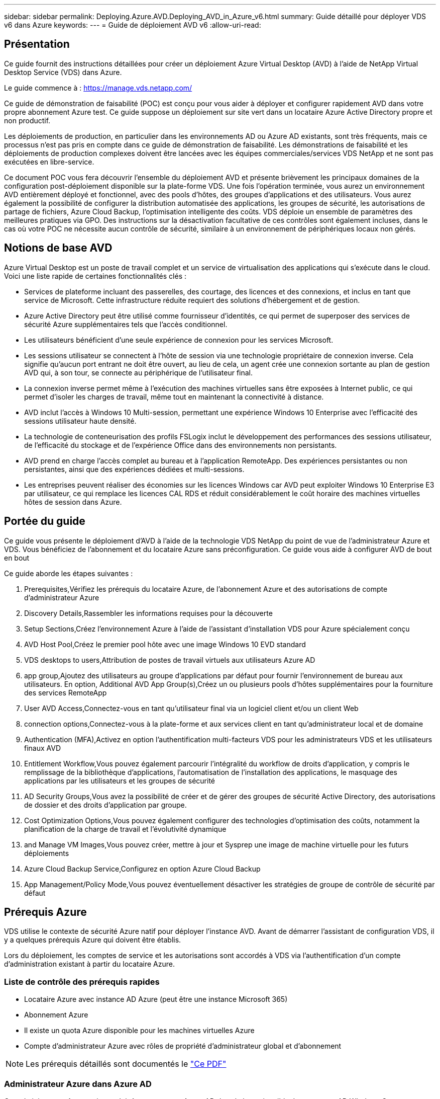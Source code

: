 ---
sidebar: sidebar 
permalink: Deploying.Azure.AVD.Deploying_AVD_in_Azure_v6.html 
summary: Guide détaillé pour déployer VDS v6 dans Azure 
keywords:  
---
= Guide de déploiement AVD v6
:allow-uri-read: 




== Présentation

Ce guide fournit des instructions détaillées pour créer un déploiement Azure Virtual Desktop (AVD) à l'aide de NetApp Virtual Desktop Service (VDS) dans Azure.

Le guide commence à : https://manage.vds.netapp.com/[]

Ce guide de démonstration de faisabilité (POC) est conçu pour vous aider à déployer et configurer rapidement AVD dans votre propre abonnement Azure test. Ce guide suppose un déploiement sur site vert dans un locataire Azure Active Directory propre et non productif.

Les déploiements de production, en particulier dans les environnements AD ou Azure AD existants, sont très fréquents, mais ce processus n'est pas pris en compte dans ce guide de démonstration de faisabilité. Les démonstrations de faisabilité et les déploiements de production complexes doivent être lancées avec les équipes commerciales/services VDS NetApp et ne sont pas exécutées en libre-service.

Ce document POC vous fera découvrir l'ensemble du déploiement AVD et présente brièvement les principaux domaines de la configuration post-déploiement disponible sur la plate-forme VDS. Une fois l’opération terminée, vous aurez un environnement AVD entièrement déployé et fonctionnel, avec des pools d’hôtes, des groupes d’applications et des utilisateurs. Vous aurez également la possibilité de configurer la distribution automatisée des applications, les groupes de sécurité, les autorisations de partage de fichiers, Azure Cloud Backup, l'optimisation intelligente des coûts. VDS déploie un ensemble de paramètres des meilleures pratiques via GPO. Des instructions sur la désactivation facultative de ces contrôles sont également incluses, dans le cas où votre POC ne nécessite aucun contrôle de sécurité, similaire à un environnement de périphériques locaux non gérés.



== Notions de base AVD

Azure Virtual Desktop est un poste de travail complet et un service de virtualisation des applications qui s'exécute dans le cloud. Voici une liste rapide de certaines fonctionnalités clés :

* Services de plateforme incluant des passerelles, des courtage, des licences et des connexions, et inclus en tant que service de Microsoft. Cette infrastructure réduite requiert des solutions d'hébergement et de gestion.
* Azure Active Directory peut être utilisé comme fournisseur d'identités, ce qui permet de superposer des services de sécurité Azure supplémentaires tels que l'accès conditionnel.
* Les utilisateurs bénéficient d'une seule expérience de connexion pour les services Microsoft.
* Les sessions utilisateur se connectent à l'hôte de session via une technologie propriétaire de connexion inverse. Cela signifie qu'aucun port entrant ne doit être ouvert, au lieu de cela, un agent crée une connexion sortante au plan de gestion AVD qui, à son tour, se connecte au périphérique de l'utilisateur final.
* La connexion inverse permet même à l'exécution des machines virtuelles sans être exposées à Internet public, ce qui permet d'isoler les charges de travail, même tout en maintenant la connectivité à distance.
* AVD inclut l'accès à Windows 10 Multi-session, permettant une expérience Windows 10 Enterprise avec l'efficacité des sessions utilisateur haute densité.
* La technologie de conteneurisation des profils FSLogix inclut le développement des performances des sessions utilisateur, de l'efficacité du stockage et de l'expérience Office dans des environnements non persistants.
* AVD prend en charge l'accès complet au bureau et à l'application RemoteApp. Des expériences persistantes ou non persistantes, ainsi que des expériences dédiées et multi-sessions.
* Les entreprises peuvent réaliser des économies sur les licences Windows car AVD peut exploiter Windows 10 Enterprise E3 par utilisateur, ce qui remplace les licences CAL RDS et réduit considérablement le coût horaire des machines virtuelles hôtes de session dans Azure.




== Portée du guide

Ce guide vous présente le déploiement d'AVD à l'aide de la technologie VDS NetApp du point de vue de l'administrateur Azure et VDS. Vous bénéficiez de l'abonnement et du locataire Azure sans préconfiguration. Ce guide vous aide à configurer AVD de bout en bout

.Ce guide aborde les étapes suivantes :
.  Prerequisites,Vérifiez les prérequis du locataire Azure, de l'abonnement Azure et des autorisations de compte d'administrateur Azure
.  Discovery Details,Rassembler les informations requises pour la découverte
.  Setup Sections,Créez l'environnement Azure à l'aide de l'assistant d'installation VDS pour Azure spécialement conçu
.  AVD Host Pool,Créez le premier pool hôte avec une image Windows 10 EVD standard
.  VDS desktops to users,Attribution de postes de travail virtuels aux utilisateurs Azure AD
.  app group,Ajoutez des utilisateurs au groupe d'applications par défaut pour fournir l'environnement de bureau aux utilisateurs. En option,  Additional AVD App Group(s),Créez un ou plusieurs pools d'hôtes supplémentaires pour la fourniture des services RemoteApp
.  User AVD Access,Connectez-vous en tant qu'utilisateur final via un logiciel client et/ou un client Web
.  connection options,Connectez-vous à la plate-forme et aux services client en tant qu'administrateur local et de domaine
.  Authentication (MFA),Activez en option l'authentification multi-facteurs VDS pour les administrateurs VDS et les utilisateurs finaux AVD
.  Entitlement Workflow,Vous pouvez également parcourir l'intégralité du workflow de droits d'application, y compris le remplissage de la bibliothèque d'applications, l'automatisation de l'installation des applications, le masquage des applications par les utilisateurs et les groupes de sécurité
.  AD Security Groups,Vous avez la possibilité de créer et de gérer des groupes de sécurité Active Directory, des autorisations de dossier et des droits d'application par groupe.
.  Cost Optimization Options,Vous pouvez également configurer des technologies d'optimisation des coûts, notamment la planification de la charge de travail et l'évolutivité dynamique
.  and Manage VM Images,Vous pouvez créer, mettre à jour et Sysprep une image de machine virtuelle pour les futurs déploiements
.  Azure Cloud Backup Service,Configurez en option Azure Cloud Backup
.  App Management/Policy Mode,Vous pouvez éventuellement désactiver les stratégies de groupe de contrôle de sécurité par défaut




== Prérequis Azure

VDS utilise le contexte de sécurité Azure natif pour déployer l'instance AVD. Avant de démarrer l'assistant de configuration VDS, il y a quelques prérequis Azure qui doivent être établis.

Lors du déploiement, les comptes de service et les autorisations sont accordés à VDS via l'authentification d'un compte d'administration existant à partir du locataire Azure.



=== Liste de contrôle des prérequis rapides

* Locataire Azure avec instance AD Azure (peut être une instance Microsoft 365)
* Abonnement Azure
* Il existe un quota Azure disponible pour les machines virtuelles Azure
* Compte d'administrateur Azure avec rôles de propriété d'administrateur global et d'abonnement



NOTE: Les prérequis détaillés sont documentés le link:docs_components_and_permissions.html["Ce PDF"]



=== Administrateur Azure dans Azure AD

Cet administrateur Azure existant doit être un compte Azure AD dans le locataire cible. Les comptes AD Windows Server peuvent être déployés avec la configuration VDS mais des étapes supplémentaires sont nécessaires à la configuration d'une synchronisation avec Azure AD (hors périmètre pour ce guide)

Ceci peut être confirmé en recherchant le compte utilisateur dans le portail de gestion Azure sous utilisateurs > tous les utilisateurs.image:Azure Admin in Azure AD.png[""]



=== Rôle d'administrateur global

L'administrateur Azure doit se voir attribuer le rôle d'administrateur global dans le locataire Azure.

.Pour vérifier votre rôle dans Azure AD, procédez comme suit :
. Connectez-vous au portail Azure à l'adresse https://portal.azure.com/[]
. Recherchez et sélectionnez Azure Active Directory
. Dans le volet suivant à droite, cliquez sur l'option utilisateurs dans la section gérer
. Cliquez sur le nom de l'utilisateur Administrateur que vous vérifiez
. Cliquez sur rôle de répertoire. Dans le volet d'extrême droite, le rôle d'administrateur global doit être répertoriéimage:Global Administrator Role 1.png[""]


.Si cet utilisateur ne dispose pas du rôle d'administrateur global, vous pouvez effectuer les opérations suivantes pour l'ajouter (notez que le compte connecté doit être un administrateur global pour effectuer les opérations suivantes) :
. Dans la page de détails sur le rôle de l'annuaire des utilisateurs de l'étape 5 ci-dessus, cliquez sur le bouton Ajouter une affectation en haut de la page de détails.
. Cliquez sur Administrateur global dans la liste des rôles. Cliquez sur le bouton Ajouter.image:Global Administrator Role 2.png[""]




=== Propriété de l'abonnement Azure

L'administrateur Azure doit également être propriétaire de l'abonnement qui contiendra le déploiement.

.Pour vérifier que l'administrateur est un propriétaire de l'abonnement, procédez comme suit :
. Connectez-vous au portail Azure à l'adresse https://portal.azure.com/[]
. Recherchez et sélectionnez abonnements
. Dans le volet suivant à droite, cliquez sur le nom de l'abonnement pour afficher les détails de l'abonnement
. Cliquez sur l'option de menu contrôle d'accès (IAM) dans le volet secondaire à gauche
. Cliquez sur l'onglet affectations de rôles. L'administrateur Azure doit être répertorié dans la section propriétaire.image:Azure Subscription Ownership 1.png[""]


.Si l'administrateur Azure ne figure pas dans la liste, vous pouvez ajouter le compte en tant que propriétaire de l'abonnement en procédant comme suit :
. Cliquez sur le bouton Ajouter en haut de la page et choisissez l'option Ajouter une affectation de rôle
. Une boîte de dialogue apparaît à droite. Sélectionnez propriétaire dans la liste déroulante rôle, puis commencez à saisir le nom d'utilisateur de l'administrateur dans la zone Sélectionner. Lorsque le nom complet de l'administrateur s'affiche, sélectionnez-le
. Cliquez sur le bouton Enregistrer en bas de la boîte de dialogueimage:Azure Subscription Ownership 2.png[""]




=== Quota du cœur de calcul Azure

L'assistant de configuration CWA et le portail VDS créent de nouvelles machines virtuelles et l'abonnement Azure doit disposer d'un quota disponible pour s'exécuter correctement.

.Pour vérifier les quotas, procédez comme suit :
. Accédez au module abonnements et cliquez sur « utilisation + quotas ».
. Sélectionnez tous les fournisseurs dans la liste déroulante "fournisseurs", sélectionnez "Microsoft.Compute" dans la liste déroulante "fournisseurs"
. Sélectionnez la région cible dans la liste déroulante « emplacements »
. Une liste des quotas disponibles par famille de machines virtuelles doit être affichéeimage:Azure Compute Core Quota.png[""]Si vous devez augmenter vos quotas, cliquez sur Request augmentez et suivez les invites pour ajouter de la capacité. Pour le déploiement initial, demander spécifiquement un devis plus élevé pour le « CPU virtuels de la famille DSv3 standard »




=== Rassembler les informations de découverte

Après avoir travaillé avec l'assistant CWA Setup, plusieurs questions doivent être résolues. NetApp VDS a fourni un PDF lié qui peut être utilisé pour enregistrer ces sélections avant le déploiement. Voici les éléments suivants :

[cols="25,50"]
|===
| Élément | Description 


| Identifiants admin VDS | Collectez les informations d'identification administrateur VDS existantes si vous les avez déjà. Dans le cas contraire, un nouveau compte administrateur sera créé pendant le déploiement. 


| Région Azure | Déterminez la région Azure cible en fonction des performances et de la disponibilité des services. C'est ça https://azure.microsoft.com/en-us/services/virtual-desktop/assessment/["Outil Microsoft"^] permet d'estimer l'expérience utilisateur en fonction de sa région. 


| Type Active Directory | Les VM doivent se connecter à un domaine, mais ne peuvent pas rejoindre directement Azure AD. Le déploiement VDS peut créer une nouvelle machine virtuelle ou utiliser un contrôleur de domaine existant. 


| Gestion de fichiers | Les performances dépendent fortement de la vitesse des disques, en particulier en ce qui concerne le stockage des profils d'utilisateurs. L'assistant d'installation VDS peut déployer un serveur de fichiers simple ou configurer Azure NetApp Files (ANF). Pour la quasi-totalité des environnements de production, ANF est recommandé. Cependant, pour un POC, l'option de serveur de fichiers offre des performances suffisantes. Les options de stockage peuvent être révisées après le déploiement, notamment l'utilisation des ressources de stockage existantes dans Azure. Consultez la page tarifaire d'ANF pour plus d'informations : https://azure.microsoft.com/en-us/pricing/details/netapp/[] 


| Portée du réseau virtuel | Une plage de réseau routable /20 est requise pour le déploiement. L'assistant de configuration VDS vous permettra de définir cette plage. Il est important que cette plage ne se chevauchent pas avec les systèmes vNets existants dans Azure ou sur site (si les deux réseaux sont connectés via un VPN ou ExpressRoute). 
|===


== Sections de configuration VDS

* Connectez-vous à https://manage.vds.netapp.com/[] Avec vos identifiants VDS.
* Accédez à déploiements > Ajouter un déploiement, sélectionnez Microsoft Azure et continuez
* Connectez-vous avec le compte d'administrateur Azure mentionné ci-dessus dans les conditions préalables.
* Sélectionnez l'abonnement Azure approprié et cliquez sur Ajouter un déploiement


image:Deploying.Azure.AVD.Deploying_AVD_in_Azure_v6_DRAFT-116b5.png["largeur=75 %"]



=== IaaS et plateforme

image:Deploying.Azure.AVD.Deploying_AVD_in_Azure_v6_DRAFT-6c76b.png["largeur=75 %"]



==== Nom de domaine Azure AD

Le nom de domaine Azure AD est hérité du locataire sélectionné.



==== Emplacement

Sélectionnez une région Azure ** appropriée. C'est ça https://azure.microsoft.com/en-us/services/virtual-desktop/assessment/["Outil Microsoft"^] permet d'estimer l'expérience utilisateur en fonction de sa région.



==== Le réseau

La sélection de _New Network_ permet à VDS de construire un réseau /20 dans Azure en fonction des entrées fournies ultérieurement dans l'assistant.

La sélection de _existing Network_ permet le déploiement dans un réseau Azure existant et nécessite que le type Active Directory (voir ci-dessous) soit un AD Windows Server existant.



==== Type Active Directory

VDS peut être configurée avec une nouvelle machine virtuelle **pour la fonction ou la configuration du contrôleur de domaine afin de tirer parti d'un contrôleur de domaine existant.

Il est également possible de déployer VDS à l'aide d'un Active Directory existant si des informations d'identification sont fournies à ce domaine (par exemple Droits d'administrateur global)image:Deploying.Azure.AVD.Deploying_AVD_in_Azure_v6_DRAFT-e8633.png["largeur=75 %"]

Dans ce guide, nous sélectionnerons Nouveau Windows Server Active Directory, qui créera une ou deux machines virtuelles (en fonction des choix effectués pendant ce processus) dans le cadre de l'abonnement.

Un article détaillé couvrant un déploiement AD existant est trouvé link:Deploying.Azure.AVD.Supplemental_AVD_with_existing_AD.html["ici"].



==== Nom de domaine Active Directory

Saisissez un nom de domaine ****. La mise en miroir du nom de domaine Azure AD de ci-dessus est recommandée.


NOTE: Si le domaine saisi est également utilisé en externe, des étapes supplémentaires doivent être réalisées pour permettre l'accès à cette adresse à partir de l'environnement VDS. (par exemple, accès à https://www.companydomain.com[] Depuis l'intérieur de VDS) Voir ceci link:Troubleshooting.dns_forwarding_for_azure_aadds_sso.html["article pour plus d'informations"].



==== Type de gestion de fichiers

VDS peut provisionner une machine virtuelle simple serveur de fichiers ou configurer Azure NetApp Files. En production, Microsoft recommande d'allouer 30 go par utilisateur et nous avons constaté qu'allouer 5-15 IOPS par utilisateur est nécessaire pour des performances optimales.


TIP: La taille minimale de Azure NetApp Files (ANF) est de 4 Tio, même si les disques gérés ne possèdent pas de taille minimale appropriée. Le coût minimal d'ANF peut donc être prohibitif dans le cadre de petits déploiements. Comme point de référence, nous utilisons par défaut ANF pour un service VDMS (Managed Desktop Service) utilisé par NetApp pour les environnements comprenant plus de 50 utilisateurs.

Dans un environnement POC (hors production), le serveur de fichiers est une option à faible coût et simple de déploiement. Toutefois, les performances disponibles des disques gérés Azure peuvent être dépassées par la consommation d'IOPS, même lors d'un déploiement en production de taille moyenne.

Par exemple, un disque SSD standard de 4 To dans Azure prend en charge jusqu'à 500 000 IOPS, ce qui ne pouvait prendre en charge que 100 utilisateurs au maximum à 5 000 IOPS/utilisateur. Avec ANF Premium, la même taille de stockage peut prendre en charge 16,000 000 IOPS et ainsi augmenter de 32 000 IOPS.

Pour les déploiements AVD en production, **Azure NetApp Files est la recommandation de Microsoft**.


IMPORTANT: Vous devez mettre Azure NetApp Files à votre disposition pour l'abonnement que vous souhaitez déployer. Contactez votre ingénieur commercial NetApp ou utilisez le lien suivant : https://aka.ms/azurenetappfiles

Vous devez également enregistrer NetApp comme fournisseur dans votre abonnement. Pour ce faire, procédez comme suit :

* Accédez aux abonnements via le portail Azure
+
** Cliquez sur fournisseurs de ressources
** Filtre pour NetApp
** Sélectionnez le fournisseur et cliquez sur Enregistrer






==== Numéro de licence RDS

Vous pouvez utiliser NetApp VDS pour déployer des environnements RDS et/ou AVD. Lors du déploiement d'AVD, ce champ peut **rester vide**.



==== RéplicationFine

Vous pouvez utiliser NetApp VDS pour déployer des environnements RDS et/ou AVD. ThinPrint est une installation en option compatible uniquement avec les déploiements RDS. Lors du déploiement d'AVD, cette bascule peut rester **désactivée** (bascule vers la gauche).



==== E-mail de notification

VDS enverra des notifications de déploiement et des rapports d'état de santé en cours au **e-mail fourni**. Ceci peut être modifié ultérieurement.



=== VM et réseau

Il existe une variété de services devant être exécutés pour prendre en charge un environnement VDS ; ils sont collectivement appelés « plate-forme VDS ». Selon la configuration, ces passerelles peuvent inclure CWMGR, une ou deux passerelles RDS, une ou deux passerelles HTML5, un serveur FTPS et une ou deux VM Active Directory.

La plupart des déploiements AVD exploitent l'option de machine virtuelle unique, car Microsoft gère les passerelles AVD comme un service PaaS.

Pour les environnements plus petits et plus simples qui incluent les cas d'utilisation de RDS, tous ces services peuvent être condensés en option d'une machine virtuelle unique pour réduire les coûts des machines virtuelles (avec évolutivité limitée). Dans le cas d'utilisations RDS comptant plus de 100 utilisateurs, l'option de machines virtuelles multiples est conseillée pour faciliter l'évolutivité de la passerelle RDS et/ou HTML5

image:Deploying.Azure.AVD.Deploying_AVD_in_Azure_v6_DRAFT-bb8b3.png["largeur=75 %"]



==== Configuration des machines virtuelles de la plateforme

Vous pouvez utiliser NetApp VDS pour déployer des environnements RDS et/ou AVD. Dans le cas des déploiements RDS, vous devez déployer et gérer des composants supplémentaires, tels que Brokers et passerelles, en production, ces services doivent s'exécuter sur des machines virtuelles dédiées et redondantes. Pour AVD, tous ces services sont fournis par Azure en tant que service inclus et donc, la configuration **machine virtuelle unique** est recommandée.



===== Une seule machine virtuelle

Il s'agit de la sélection recommandée pour les déploiements qui utilisent exclusivement AVD (et non RDS ou une combinaison des deux). Dans un déploiement à une seule machine virtuelle, les rôles suivants sont tous hébergés sur une seule machine virtuelle dans Azure :

* Gestionnaire CW
* Passerelle HTML5
* Passerelle RDS
* Application distante
* Serveur FTPS (en option)
* Rôle de contrôleur de domaine


Dans cette configuration, le nombre maximal d'utilisateurs conseillé pour les cas d'utilisation de RDS est de 100 utilisateurs. Les passerelles RDS/HTML5 à équilibrage de charge ne sont pas une option proposée dans cette configuration, limitant ainsi la redondance et les options d'augmentation de l'évolutivité future. Encore une fois, cette limite ne s'applique pas aux déploiements AVD puisque Microsoft gère les passerelles comme un service PaaS.


NOTE: Si cet environnement est conçu pour la colocation, la configuration d'une machine virtuelle unique n'est pas prise en charge, ni AVD ni AD Connect.



===== Machines virtuelles multiples

Lors de la répartition de la plateforme VDS en plusieurs machines virtuelles, les rôles suivants sont hébergés sur des machines virtuelles dédiées sur Azure :

* Passerelle Bureau à distance
+
Le réglage VDS peut être utilisé pour déployer et configurer une ou deux passerelles RDS. Ces passerelles relaient la session utilisateur RDS depuis l'Internet ouvert vers les machines virtuelles hôte de session au sein du déploiement. Les passerelles RDS gèrent une fonction importante, protégeant ainsi RDS des attaques directes sur Internet et cryptant l'ensemble du trafic RDS dans/hors de l'environnement. Lorsque deux passerelles Remote Desktop sont sélectionnées, VDS Setup déploie 2 machines virtuelles et les configure pour équilibrer la charge des sessions utilisateur RDS entrantes.

* Passerelle HTML5
+
L'installation VDS peut être utilisée pour déployer et configurer une ou deux passerelles HTML5. Ces passerelles hébergent les services HTML5 utilisés par la fonction _Connect to Server_ dans VDS et le client VDS basé sur le Web (H5 Portal). Lorsque deux portails HTML5 sont sélectionnés, le programme d'installation VDS déploie 2 machines virtuelles et les configure pour équilibrer la charge des sessions utilisateur HTML5 entrantes.

+

NOTE: Lors de l'utilisation de l'option de serveur multiple (même si les utilisateurs se connectent uniquement via le client VDS installé), il est fortement recommandé d'activer la fonctionnalité _Connect to Server_ de VDS au moins une passerelle HTML5.

* Notes relatives à l'évolutivité des passerelles
+
Dans le cas d'une solution RDS, la taille maximale de l'environnement peut être mise à l'échelle avec d'autres VM de passerelle, chaque passerelle RDS ou HTML5 prenant en charge environ 500 utilisateurs. Des passerelles supplémentaires peuvent être ajoutées ultérieurement avec une assistance minimale aux services professionnels NetApp



Si cet environnement est conçu pour la colocation, la sélection de plusieurs machines virtuelles est requise.



==== Fuseau horaire

Bien que l'expérience des utilisateurs finaux reflète leur fuseau horaire local, un fuseau horaire par défaut doit être sélectionné. Sélectionnez le fuseau horaire dans lequel la **administration principale** de l'environnement sera exécutée.



==== Portée du réseau virtuel

Il est recommandé d'isoler les machines virtuelles dans différents sous-réseaux en fonction de leur usage. Tout d'abord, définissez la portée du réseau et ajoutez une plage /20.

Le programme d'installation VDS détecte et suggère une plage qui devrait s'avérer efficace. Conformément aux bonnes pratiques, les adresses IP du sous-réseau doivent être comprises dans une plage d'adresses IP privées.

Ces plages sont :

* 192.168.0.0 à 192.168.255.255
* 172.16.0.0 à 172.31.255.255
* 10.0.0.0 à 10.255.255.255


Vérifiez et ajustez si nécessaire, puis cliquez sur Valider pour identifier les sous-réseaux pour chacun des éléments suivants :

* _Tenant:_ il s'agit de la plage dans laquelle les serveurs hôtes de session et les serveurs de base de données résident
* _Services:_ il s'agit de la gamme dans laquelle les services PaaS comme Azure NetApp Files résideront
* _Platform:_ il s'agit de la gamme dans laquelle les serveurs de plate-forme seront hébergés
* _Directory:_ il s'agit de la plage dans laquelle les serveurs AD résident




=== Révision et mise en service

La dernière page vous permet de passer en revue vos choix. Une fois l'évaluation terminée, cliquez sur le bouton Valider. Le programme d'installation VDS examinera toutes les entrées et vérifie que le déploiement peut continuer avec les informations fournies. Cette validation peut prendre 2-10 minutes.

Une fois la validation terminée, le bouton vert d'approvisionnement s'affiche à la place du bouton Valider. Cliquez sur Provision pour lancer le processus de provisionnement de votre déploiement.

image:Deploying.Azure.AVD.Deploying_AVD_in_Azure_v6_DRAFT-8dc32.png["largeur=75 %"]



=== Historique des tâches

Le processus de provisionnement prend entre 2-4 heures en fonction de la charge de travail Azure et des choix que vous faites. Vous pouvez suivre la progression dans le journal en cliquant sur la page _Historique des tâches_ ou attendre l'e-mail qui vous indiquera que le processus de déploiement est terminé. Le déploiement crée les machines virtuelles et les composants Azure nécessaires pour prendre en charge VDS et une implémentation Remote Desktop ou AVD. Il s'agit d'une seule machine virtuelle pouvant agir à la fois comme hôte de session Bureau à distance et serveur de fichiers. Dans une implémentation AVD, cette machine virtuelle agit uniquement comme un serveur de fichiers.

image:Deploying.Azure.AVD.Deploying_AVD_in_Azure_v6_DRAFT-20da2.png["largeur=75 %"]



== Installer et configurer AD Connect

Une fois l'installation réussie, AD Connect doit être installé et configuré sur le contrôleur de domaine. Dans une configuration VM de plate-forme unique, la machine CWMGR1 est le DC. Les utilisateurs d'AD doivent synchroniser entre Azure AD et le domaine local.


NOTE: AD Connect est un produit pris en charge par Microsoft qui implique la gestion et la réplication des données d'identité et de mot de passe des utilisateurs. Si vous prévoyez d'utiliser cette configuration pour la production, veillez à bien comprendre les choix de configuration et les meilleures pratiques en matière de sécurité, comme décrit par Microsoft. Par exemple, l'utilisation d'un compte de service privilégié spécifique à une tâche pour les informations d'identification de synchronisation fournit un profil de sécurité plus efficace que la réutilisation d'un compte appartenant à un administrateur. Vous trouverez des informations complètes à l'adresse  https://docs.microsoft.com/en-us/azure/active-directory/hybrid/[]

.Pour installer et configurer AD Connect
. Accédez à la page de détails Deplyment
. Sélectionnez _Platform Servers_ dans l'onglet _more..._
. Cliquez sur _Connect_ dans la colonne actions
. Connectez-vous au contrôleur de domaine en tant qu'administrateur de domaine.
+
.. Un compte d'administrateur de domaine a été automatiquement créé dans le cadre de l'automatisation du déploiement. Vous pouvez obtenir ces informations d'identification à partir du link:Management.System_Administration.azure_key_vault.html["Coffre-fort de clés Azure"]


. Installez AD Connect sur le DC
+
.. Téléchargez le programme d'installation et exécutez le fichier .MSI à partir de link:https://www.microsoft.com/en-us/download/details.aspx?id=47594["ici"]
.. Sélectionnez “utiliser les réglages express”. Voir link:https://docs.microsoft.com/en-us/azure/active-directory/hybrid/how-to-connect-install-express["Cette base de connaissances Microsoft"] pour en savoir plus.
.. Utilisez l'utilisateur d'administration Azure AD du déploiement initial pour vous authentifier dans Azure AD.
.. Entrez les informations d'identification d'administrateur Active Directory qui ont le rôle _Enterprise Admin_ sur le domaine local. (« LocalAdminName » dans le coffre-fort de clés Azure ci-dessus)
+
... Les conditions de privilèges requises pour l'administrateur AD local sont disponibles à l'adresse https://docs.microsoft.com/en-us/azure/active-directory/hybrid/reference-connect-accounts-permissions[]. Saisissez les informations d'identification sous la forme nom_domaine/compte (E.g: mytest.onmicrosoft.com\adsyncacct)


.. Sur la page de connexion Azure AD, AD-Connect doit pouvoir faire correspondre automatiquement le nom de domaine VDS au nom de domaine Azure AD car ils sont identiques. Dans ce scénario, cochez l'option "Continuer sans associer tous les suffixes UPN" pour continuer, car vous ne disposez pas de noms de domaine personnalisés à associer.
.. La comparaison des suffixes de domaine, y compris l'utilisation de noms de domaine personnalisés au niveau d'Azure AD, est prise en charge pour cette étape. Consultez la documentation d'AD-Connect pour mettre en œuvre les options avancées.
.. Sur l'écran "prêt à configurer". Cliquez sur installation


. Tous les utilisateurs doivent être présents dans le domaine local créé dans Workspace et Azure AD. Par défaut, AD Connect synchronise les nouveaux utilisateurs du domaine local jusqu'à la liste des utilisateurs Azure AD. Si vous possédez déjà des utilisateurs dans Azure AD, leur donner le même nom d'utilisateur permettra à AD Connect de synchroniser leur identité dans les deux domaines.
+
.. Dans VDS, accédez à Détails de l'espace de travail > utilisateur et groupes pour gérer les utilisateurs.
.. Si l'utilisateur existe déjà dans Azure AD, assurez-vous que la partie nom d'utilisateur correspond au nom d'utilisateur Azure AD et non à l'adresse e-mail entière. (P. ex. « tanya.jones » et non tanya.jones@mytest.onmicrosoft.com)
+

NOTE: Les utilisateurs seront synchronisés jusqu'à Azure AD et si l'utilisateur existe déjà dans Azure AD, les identités utilisateur seront synchronisées. Les changements de mot de passe de VDS seront synchronisés avec les utilisateurs d'Azure AD, mais les utilisateurs d'Azure AD ne pourront pas modifier leur mot de passe sur Azure AD, sauf si l'écriture du mot de passe AD-Connect est activée : (https://docs.microsoft.com/en-us/azure/active-directory/authentication/tutorial-enable-writeback)[]

.. Connectez-vous au portail Azure, accédez à Azure Active Directory > AD Connect pour confirmer que la synchronisation de l'utilisateur s'est produite. Vous trouverez des détails supplémentaires dans les journaux d'événements d'application sur la VM de contrôle de domaine.






== Créer un pool hôte AVD

L'accès de l'utilisateur final aux machines virtuelles AVD est géré par des pools hôtes , qui contiennent les machines virtuelles et les groupes d'applications, qui contiennent à leur tour les utilisateurs et le type d'accès des utilisateurs.

.Pour créer votre premier pool d'hôtes
. Accédez à la page de détails de l'espace de travail > onglet AVD > cliquez sur le bouton Ajouter dans la partie droite de l'en-tête de la section pools d'hôtes AVD.image:Create AVD Host Pool 1.png[""]
. Entrez un nom et une description pour votre pool d'hôtes.
. Choisissez un type de pool d'hôtes
+
.. **Pooled** signifie que plusieurs utilisateurs accèdent au même pool de machines virtuelles avec les mêmes applications installées.
.. **Personal** crée un pool hôte dans lequel les utilisateurs sont affectés à leur propre VM hôte de session.


. Sélectionnez le type Load Balancer
+
.. **Depth First** remplit la première machine virtuelle partagée au nombre maximal d'utilisateurs avant de démarrer sur la seconde machine virtuelle du pool
.. **Large First** distribuera les utilisateurs à toutes les machines virtuelles du pool en mode round-Robin


. Sélectionnez un modèle de machines virtuelles Azure pour la création des machines virtuelles dans ce pool. Alors que VDS affichera tous les modèles disponibles dans l'abonnement, nous recommandons de sélectionner la version multi-utilisateur Windows 10 la plus récente pour une expérience optimale. Le build actuel est Windows-10-20h1-evd. (Possibilité de créer une image Gold à l'aide de la fonctionnalité Provisioning Collection pour créer des hôtes à partir d'une image de machine virtuelle personnalisée)
. Sélectionnez la taille de la machine Azure. Pour l'évaluation, NetApp recommande les séries D (type de machine standard pour multi-utilisateurs) ou E (configuration de mémoire optimisée pour les scénarios multi-utilisateurs plus lourds). La taille de la machine peut être modifiée ultérieurement dans VDS si vous souhaitez expérimenter avec différentes séries et tailles
. Sélectionnez un type de stockage compatible pour les instances de disque géré des machines virtuelles dans la liste déroulante
. Sélectionnez le nombre de machines virtuelles que vous souhaitez créer dans le cadre du processus de création du pool hôte. Vous pouvez ajouter des machines virtuelles au pool ultérieurement, mais VDS va générer le nombre de machines virtuelles que vous demandez et les ajouter au pool hôte une fois qu'il a été créé
. Cliquez sur le bouton Ajouter un pool d'hôtes pour lancer le processus de création. Vous pouvez suivre la progression sur la page AVD ou consulter les détails du journal des processus sur la page déploiements/Nom du déploiement de la section tâches
. Une fois le pool hôte créé, il apparaît dans la liste des pools hôtes de la page AVD. Cliquez sur le nom du pool d'hôtes pour afficher sa page de détails, qui comprend une liste de ses machines virtuelles , groupes d'applications et utilisateurs actifs



NOTE: Les hôtes AVD dans VDS sont créés avec un paramètre qui supprime la connexion des sessions utilisateur. Ceci est par conception pour permettre la personnalisation avant d'accepter les connexions utilisateur. Ce paramètre peut être modifié en modifiant les paramètres de l'hôte de session. image:Create AVD Host Pool 2.png[""]



== Activer les bureaux VDS pour les utilisateurs

Comme indiqué ci-dessus, VDS crée tous les éléments nécessaires à la prise en charge des espaces de travail des utilisateurs finaux lors du déploiement. Une fois le déploiement terminé, l'étape suivante consiste à activer l'accès à l'espace de travail pour chaque utilisateur que vous souhaitez introduire dans l'environnement AVD. Cette étape permet de créer la configuration du profil et l'accès à la couche de données utilisateur final, c'est-à-dire l'accès par défaut pour un poste de travail virtuel. VDS réutilise cette configuration pour lier les utilisateurs finaux d'Azure AD aux pools d'applications AVD.

.Pour activer les espaces de travail pour les utilisateurs finaux, procédez comme suit :
. Connectez-vous à VDS at https://manage.cloudworkspace.com[] Utilisation du compte administrateur principal VDS que vous avez créé pendant le provisionnement. Si vous ne vous souvenez plus des informations de votre compte, contactez NetApp VDS pour obtenir de l'aide lors de leur récupération
. Cliquez sur l'élément de menu espaces de travail, puis cliquez sur le nom de l'espace de travail créé automatiquement lors du provisionnement
. Cliquez sur l'onglet utilisateurs et groupesimage:Enable VDS desktops to Users 1.png[""]
. Pour chaque utilisateur que vous souhaitez activer, faites défiler le nom d'utilisateur et cliquez sur l'icône engrenage
. Choisissez l'option "Activer le Cloud Workspace"image:Enable VDS desktops to Users 2.png[""]
. Le processus d'accompagnement prend environ 30-90 secondes. Notez que l'état de l'utilisateur passe de en attente à disponible



NOTE: L'activation d'Azure AD Domain Services crée un domaine géré dans Azure, et chaque machine virtuelle AVD créée sera associée à ce domaine. Pour que la connexion classique aux machines virtuelles fonctionne, le hachage du mot de passe pour les utilisateurs d'Azure AD doit être synchronisé afin de prendre en charge l'authentification NTLM et Kerberos. La façon la plus simple d'effectuer cette tâche est de modifier le mot de passe de l'utilisateur dans Office.com ou sur le portail Azure, ce qui force la synchronisation du hachage de mot de passe à se produire. Le cycle de synchronisation des serveurs de service de domaine peut prendre jusqu'à 20 minutes.



=== Activer les sessions utilisateur

Par défaut, les hôtes de session ne peuvent pas accepter les connexions utilisateur. Ce paramètre est généralement appelé « mode vidange » car il peut être utilisé en production pour empêcher les nouvelles sessions utilisateur, permettant ainsi à l'hôte de supprimer toutes les sessions utilisateur. Lorsque de nouvelles sessions utilisateur sont autorisées sur un hôte, cette action est communément appelée « rotation » de l’hôte de session.

En production, il est judicieux de démarrer de nouveaux hôtes en mode vidange, car des tâches de configuration doivent généralement être effectuées avant que l'hôte ne soit prêt pour les charges de travail de production.

Lors du test et de l'évaluation, vous pouvez immédiatement retirer les hôtes du mode de vidange pour permettre aux utilisateurs de se connecter et confirmer leur fonctionnalité. .Pour activer les sessions utilisateur sur le ou les hôtes de session, procédez comme suit :

. Accédez à la section AVD de la page de l'espace de travail.
. Cliquez sur le nom du pool d'hôtes sous “pools d'hôtes AVD”.image:Enable User Sessions 1.png[""]
. Cliquez sur le nom du ou des hôtes de session et cochez la case Autoriser les nouvelles sessions, cliquez sur mettre à jour l'hôte de session. Répétez l'opération pour tous les hôtes qui doivent être placés en rotation.image:Enable User Sessions 2.png[""]
. Les statistiques actuelles de « Autoriser une nouvelle session » sont également affichées sur la page AVD principale pour chaque élément de ligne hôte.




=== Groupe d'applications par défaut

Notez que le groupe d'applications de bureau est créé par défaut dans le cadre du processus de création du pool d'hôtes. Ce groupe fournit un accès interactif au bureau à tous les membres du groupe. .Pour ajouter des membres au groupe :

. Cliquez sur le nom du groupe d'applicationsimage:Default App Group 1.png[""]
. Cliquez sur le lien indiquant le nombre d'utilisateurs ajoutésimage:Default App Group 2.png[""]
. Sélectionnez les utilisateurs que vous souhaitez ajouter au groupe d'applications en cochant la case en regard de leur nom
. Cliquez sur le bouton Sélectionner utilisateurs
. Cliquez sur le bouton mettre à jour le groupe d'applications




=== Créer des groupes d'applications AVD supplémentaires

Des groupes d'applications supplémentaires peuvent être ajoutés au pool hôte. Ces groupes d'applications publient des applications spécifiques à partir des machines virtuelles du pool hôte vers les utilisateurs du groupe d'applications à l'aide de RemoteApp.


NOTE: AVD ne permet d'attribuer aux utilisateurs finaux qu'au type de groupe d'applications de bureau ou au type de groupe d'applications RemoteApp, mais pas aux deux dans le même pool d'hôtes. Veillez donc à isoler les utilisateurs en conséquence. Si les utilisateurs ont besoin d'accéder à un poste de travail et à des applications de diffusion en continu, un second pool hôte est nécessaire pour héberger les applications.

.Pour créer un nouveau groupe d'applications :
. Cliquez sur le bouton Ajouter dans l'en-tête de la section groupes d'applicationsimage:Create Additional AVD App Group 1.png[""]
. Entrez un nom et une description pour le groupe d'applications
. Sélectionnez les utilisateurs à ajouter au groupe en cliquant sur le lien Ajouter des utilisateurs. Sélectionnez chaque utilisateur en cochant la case en regard de son nom, puis cliquez sur le bouton Sélectionner utilisateursimage:Create Additional AVD App Group 2.png[""]
. Cliquez sur le lien Ajouter RemoteApps pour ajouter des applications à ce groupe d'applications. AVD génère automatiquement la liste des applications possibles en analysant la liste des applications installées sur la machine virtuelle . Sélectionnez l'application en cochant la case en regard du nom de l'application, puis cliquez sur le bouton Sélectionner les applications RemoteApps.image:Create Additional AVD App Group 3.png[""]
. Cliquez sur le bouton Ajouter un groupe d'applications pour créer le groupe d'applications




== Accès AVD de l'utilisateur final

Les utilisateurs finaux peuvent accéder aux environnements AVD à l'aide du client Web ou d'un client installé sur différentes plates-formes

* Client Web : https://docs.microsoft.com/en-us/azure/virtual-desktop/connect-web[]
* URL de connexion au client Web : http://aka.ms/AVDweb[]
* Client Windows : https://docs.microsoft.com/en-us/azure/virtual-desktop/connect-windows-7-and-10[]
* Android client : https://docs.microsoft.com/en-us/azure/virtual-desktop/connect-android[]
* Mac OS client : https://docs.microsoft.com/en-us/azure/virtual-desktop/connect-macos[]
* Client iOS : https://docs.microsoft.com/en-us/azure/virtual-desktop/connect-ios[]
* Client léger IGEL : https://www.igel.com/igel-solution-family/windows-virtual-desktop/[]


Connectez-vous à l'aide du nom d'utilisateur et du mot de passe. Notez que Remote App and Desktop Connections (RADC), Remote Desktop Connection (msc) et l'application CloudWorksapce client pour Windows ne prennent actuellement pas en charge la possibilité de se connecter aux instances AVD.



== Surveiller les connexions des utilisateurs

La page de détails du pool d'hôtes affiche également une liste des utilisateurs actifs lorsqu'ils se connectent à une session AVD.



== Options de connexion Admin

Les administrateurs VDS peuvent se connecter aux machines virtuelles de l'environnement de différentes manières.



=== Connectez-vous au serveur

Dans tout le portail, les administrateurs VDS trouveront l'option « connexion au serveur ». Par défaut, cette fonction connecte l'administrateur à la machine virtuelle en générant dynamiquement des informations d'identification d'administrateur local et en les injectant dans une connexion client Web. L'administrateur n'a pas besoin de connaître (et n'est jamais fourni) les informations d'identification pour se connecter.

Ce comportement par défaut peut être désactivé par administrateur, comme décrit dans la section suivante.



=== Comptes d'administration .tech/niveau 3

Un compte admin de “niveau III” est créé dans le processus d’installation de CWA. Le nom d'utilisateur est formaté en username.tech@domain.xyz

Ces comptes, communément appelés comptes «.tech », sont nommés comptes d'administrateur au niveau du domaine. Les administrateurs VDS peuvent utiliser leur compte .tech lors de la connexion à un serveur CWMGR1 (plate-forme) et éventuellement lors de la connexion à toutes les autres machines virtuelles de l'environnement.

Pour désactiver la fonction de connexion automatique d'administrateur local et forcer l'utilisation du compte de niveau III, modifiez ce paramètre. Accédez à VDS > Admins > Nom d'administrateur > cochez « compte technique activé ». Lorsque cette case est cochée, l'administrateur VDS ne sera pas automatiquement connecté aux machines virtuelles en tant qu'administrateur local et sera plutôt invité à entrer leurs informations d'identification .tech.

Ces informations d'identification, ainsi que d'autres informations d'identification pertinentes, sont automatiquement stockées dans le _Azure Key Vault_ et sont accessibles depuis le portail de gestion Azure à l'adresse https://portal.azure.com/[].



== Actions facultatives post-déploiement



=== Authentification multifacteur (MFA)

VDS NetApp incluant gratuitement des SMS/e-mails MFA. Cette fonction peut être utilisée pour sécuriser les comptes administrateur VDS et/ou les comptes utilisateur final.link:Management.User_Administration.multi-factor_authentication.html["Article MFA"]



=== Workflow du droit aux applications

VDS fournit un mécanisme permettant d'affecter aux utilisateurs finaux l'accès aux applications à partir d'une liste prédéfinie d'applications appelée catalogue d'applications. Le catalogue des applications couvre tous les déploiements gérés.


NOTE: Le serveur TSD1 automatiquement déployé doit rester en l'état pour prendre en charge les droits d'application. Plus précisément, n'exécutez pas la fonction "convertir en données" sur cette machine virtuelle.

La gestion des applications est détaillée dans cet article : link:Management.Applications.application_entitlement_workflow.html[""]



=== Groupes de sécurité Azure AD

VDS inclut la fonctionnalité permettant de créer, de remplir et de supprimer des groupes d'utilisateurs qui sont sauvegardés par les groupes de sécurité Azure AD. Ces groupes peuvent être utilisés en dehors de VDS comme tout autre groupe de sécurité. Dans VDS, ces groupes peuvent être utilisés pour attribuer des autorisations de dossier et des droits d'application.



==== Créer des groupes d'utilisateurs

La création de groupes d'utilisateurs s'effectue dans l'onglet utilisateurs et groupes d'un espace de travail.



==== Attribuez des autorisations de dossier par groupe

Les autorisations d'affichage et de modification des dossiers dans le partage d'entreprise peuvent être attribuées à des utilisateurs ou à des groupes.

link:Management.User_Administration.manage_folders_and_permissions.html[""]



==== Affecter des applications par groupe

Outre l'affectation individuelle d'applications à des utilisateurs, les applications peuvent être provisionnées à des groupes.

. Accédez au détail des utilisateurs et des groupes.image:Assign Applications by Group 1.png[""]
. Ajouter un nouveau groupe ou modifier un groupe existant.image:Assign Applications by Group 2.png[""]
. Attribuez un ou plusieurs utilisateurs et applications au groupe.image:Assign Applications by Group 3.png[""]




=== Configurez les options d'optimisation des coûts

La gestion de l'espace de travail s'étend également à la gestion des ressources Azure qui prennent en charge l'implémentation AVD. VDS vous permet de configurer à la fois les plannings de charge de travail et Live Scaling afin d'activer et de désactiver les machines virtuelles Azure en fonction des activités des utilisateurs finaux. Ces fonctionnalités permettent d'associer l'utilisation des ressources Azure et la dépense au modèle d'utilisation réel des utilisateurs finaux. En outre, si vous avez configuré une mise en œuvre AVD Proof of concept, vous pouvez faire pivoter le déploiement complet à partir de l'interface VDS.



==== Planification des charges de travail

La planification des charges de travail est une fonctionnalité qui permet à l'administrateur de créer un programme défini pour les machines virtuelles Workspace à utiliser pour prendre en charge les sessions utilisateur. Lorsque la fin de la période programmée est atteinte pour un jour donné de la semaine, VDS arrête/déalloue les machines virtuelles dans Azure afin que les frais horaires cessent.

.Pour activer la planification de la charge de travail :
. Connectez-vous à VDS at https://manage.cloudworkspace.com[] Utilisation de vos identifiants VDS.
. Cliquez sur l'élément de menu espace de travail, puis cliquez sur le nom de l'espace de travail dans la liste. image:Workload Scheduling 1.png[""]
. Cliquez sur l'onglet planification de la charge de travail. image:Workload Scheduling 2.png[""]
. Cliquez sur le lien gérer dans l'en-tête planification de la charge de travail. image:Workload Scheduling 3.png[""]
. Choisissez un état par défaut dans le menu déroulant État : toujours activé (par défaut), toujours désactivé ou planifié.
. Si vous choisissez programmé, les options de planification sont les suivantes :
+
.. Exécuter à l'intervalle assigné tous les jours. Cette option définit l'horaire comme étant la même heure de début et de fin pour les sept jours de la semaine. image:Workload Scheduling 4.png[""]
.. Exécuter à l'intervalle attribué pour les jours spécifiés. Cette option définit l'horaire sur la même période de début et de fin que pour certains jours de la semaine. Les jours non sélectionnés de la semaine ne permettent pas à VDS de mettre les machines virtuelles sous tension pendant ces jours. image:Workload Scheduling 5.png[""]
.. Exécuter à des intervalles de temps et des jours variables. Cette option définit l'horaire sur différentes heures de début et de fin pour chaque jour sélectionné. image:Workload Scheduling 6.png[""]
.. Cliquez sur le bouton mettre à jour le planning lorsque vous avez terminé de définir le planning. image:Workload Scheduling 7.png[""]






==== Mise à l'échelle dynamique

Live Scaling active et désactive automatiquement les machines virtuelles dans un pool d'hôtes partagé en fonction de la charge des utilisateurs simultanés. Au fur et à mesure que chaque serveur se remplit, un serveur supplémentaire est activé de sorte que son prêt lorsque l'équilibreur de charge du pool hôte envoie des demandes de session utilisateur. Pour une utilisation efficace de Live Scaling, choisissez “Depth First” comme type d’équilibreur de charge.

.Pour activer la mise à l'échelle dynamique :
. Connectez-vous à VDS at https://manage.cloudworkspace.com[] Utilisation de vos identifiants VDS.
. Cliquez sur l'élément de menu espace de travail, puis cliquez sur le nom de l'espace de travail dans la liste. image:Live Scaling 1.png[""]
. Cliquez sur l'onglet planification de la charge de travail. image:Live Scaling 2.png[""]
. Cliquez sur le bouton radio activé dans la section mise à l'échelle directe. image:Live Scaling 3.png[""]
. Cliquez sur le nombre max. D'utilisateurs par serveur et saisissez le nombre max. Selon la taille de l'ordinateur virtuel, ce nombre est généralement compris entre 4 et 20. image:Live Scaling 4.png[""]
. FACULTATIF : cliquez sur l'option serveurs alimentés supplémentaires activés et entrez un certain nombre de serveurs supplémentaires que vous souhaitez utiliser pour le pool d'hôtes. Ce paramètre active le nombre spécifié de serveurs en plus du serveur qui remplit activement pour agir comme tampon pour de grands groupes d'utilisateurs se connectant dans la même fenêtre de temps. image:Live Scaling 5.png[""]



NOTE: Mise à l'échelle dynamique s'applique actuellement à tous les pools de ressources partagées. Dans un proche avenir, chaque pool aura des options de mise à l'échelle dynamique indépendantes.



==== Arrêter l'ensemble du déploiement

Si vous prévoyez d'utiliser votre déploiement d'évaluation uniquement en dehors de la production, vous pouvez désactiver toutes les machines virtuelles du déploiement lorsque vous ne les utilisez pas.

.Pour activer ou désactiver le déploiement (c'est-à-dire désactiver les machines virtuelles dans le déploiement), procédez comme suit :
. Connectez-vous à VDS at https://manage.cloudworkspace.com[] Utilisation de vos identifiants VDS.
. Cliquez sur l'élément de menu déploiements. image:Power Down the Entire Deployment 1.png[""]Faites défiler le curseur sur la ligne du déploiement cible pour afficher l'icône de la vitesse de configuration. image:Power Down the Entire Deployment 2.png[""]
. Cliquez sur le rapport, puis choisissez Arrêter. image:Power Down the Entire Deployment 3.png[""]
. Pour redémarrer ou démarrer, suivez les étapes 1-3 et choisissez Démarrer. image:Power Down the Entire Deployment 4.png[""]



NOTE: L'arrêt ou le démarrage de toutes les machines virtuelles du déploiement peut prendre plusieurs minutes.



=== Créez et gérez des images de machine virtuelle

VDS contient des fonctionnalités de création et de gestion des images de machines virtuelles pour les déploiements futurs. Pour accéder à cette fonctionnalité, accédez à : VDS > déploiements > Nom du déploiement > Collections de provisionnement. Les fonctions de la « collection d'images VDI » sont décrites ci-dessous : https://flightschool.cloudjumper.com/cwms/provisioning-collections/[]



=== Configurez Azure Cloud Backup Service

VDS peut configurer et gérer en mode natif Azure Cloud Backup, un service PaaS Azure pour la sauvegarde de machines virtuelles. Les stratégies de sauvegarde peuvent être attribuées à des machines ou groupes individuels de machines par type ou pool hôte. Pour plus de détails, cliquez ici : link:Management.System_Administration.configure_backup.html[""]



=== Sélectionnez le mode gestion/stratégie des applications

Par défaut, VDS implémente un certain nombre d'objets de stratégie de groupe (GPO, Group Policy Objects) qui verrouillent l'espace de travail de l'utilisateur final. Ces règles empêchent l'accès aux emplacements des couches de données centrales (ex. c:\) et la possibilité d'effectuer des installations d'applications en tant qu'utilisateur final.

Cette évaluation a pour but de démontrer les fonctionnalités de Windows Virtual Desktop. Vous avez donc la possibilité de supprimer les GPO afin de mettre en œuvre un « espace de travail de base » qui fournit la même fonctionnalité et le même accès qu'un espace de travail physique. Pour ce faire, suivez les étapes de l’option “espace de travail de base”.

Vous pouvez également choisir d'utiliser l'ensemble complet de fonctions de gestion de Virtual Desktop pour implémenter un « espace de travail contrôlé ». Ces étapes comprennent la création et la gestion d'un catalogue d'applications pour les droits d'application utilisateur final et l'utilisation d'autorisations de niveau administrateur pour gérer l'accès aux applications et aux dossiers de données. Suivez les étapes de la section « espace de travail contrôlé » pour implémenter ce type d'espace de travail sur vos pools hôtes AVD.



==== Espace de travail AVD contrôlé (stratégies par défaut)

L'utilisation d'un espace de travail contrôlé est le mode par défaut pour les déploiements VDS. Les règles sont appliquées automatiquement. Ce mode nécessite que les administrateurs VDS installent des applications, puis les utilisateurs finaux ont accès à l'application via un raccourci sur le bureau de session. De la même manière, l'accès aux dossiers de données est affecté aux utilisateurs finaux en créant des dossiers partagés mappés et en configurant des autorisations pour ne voir que les lettres de lecteur mappées au lieu de l'amorçage standard et/ou des lecteurs de données. Pour gérer cet environnement, suivez les étapes ci-dessous pour installer des applications et fournir un accès à l'utilisateur final.



==== Retour à l'espace de travail AVD de base

La création d'un espace de travail de base nécessite la désactivation des stratégies de GPO par défaut créées par défaut.

.Pour ce faire, suivez cette procédure unique :
. Connectez-vous à VDS at https://manage.cloudworkspace.com[] à l'aide de vos informations d'identification d'administrateur principales.
. Cliquez sur l'élément de menu déploiements à gauche. image:Reverting to Basic AVD Workspace 1.png[""]
. Cliquez sur le nom de votre déploiement. image:Reverting to Basic AVD Workspace 2.png[""]
. Sous la section serveurs de plate-forme (page médiane à droite), faites défiler la ligne vers la droite pour CWMGR1 jusqu'à ce que l'engrenage apparaisse. image:Reverting to Basic AVD Workspace 3.png[""]
. Cliquez sur l'engrenage et choisissez connecter. image:Reverting to Basic AVD Workspace 4.png[""]
. Saisissez les informations d'identification « Tech » que vous avez créées lors de l'approvisionnement pour vous connecter au serveur CWMGR1 à l'aide de l'accès HTML5. image:Reverting to Basic AVD Workspace 5.png[""]
. Cliquez sur le menu Démarrer (Windows), choisissez Outils d'administration Windows. image:Reverting to Basic AVD Workspace 6.png[""]
. Cliquez sur l'icône gestion des stratégies de groupe. image:Reverting to Basic AVD Workspace 7.png[""]
. Cliquez sur l'élément AADDC Users dans la liste du volet gauche. image:Reverting to Basic AVD Workspace 8.png[""]
. Cliquez avec le bouton droit de la souris sur la stratégie “utilisateurs de Cloud Workspace” dans la liste du volet droit, puis désélectionnez l’option “liaison activée”. Cliquez sur OK pour confirmer cette action. image:Reverting to Basic AVD Workspace 9_1.png[""] image:Reverting to Basic AVD Workspace 9_2.png[""]
. Sélectionnez action, mise à jour de stratégie de groupe dans le menu, puis confirmez que vous souhaitez forcer une mise à jour de stratégie sur ces ordinateurs. image:Reverting to Basic AVD Workspace 10.png[""]
. Répétez les étapes 9 et 10, mais sélectionnez “utilisateurs AADDC” et “sociétés Cloud Workspace” comme stratégie pour désactiver le lien. Une fois cette étape terminée, vous n'avez pas besoin de forcer la mise à jour de la stratégie de groupe. image:Reverting to Basic AVD Workspace 11_1.png[""] image:Reverting to Basic AVD Workspace 11_2.png[""]
. Fermez l'éditeur de gestion de stratégies de groupe et les fenêtres Outils d'administration, puis fermez la session. image:Reverting to Basic AVD Workspace 12.png[""]Ces étapes fournissent un environnement d'espace de travail de base pour les utilisateurs finaux. Pour confirmer votre connexion, connectez-vous en tant que compte d'utilisateur final : l'environnement de session ne doit pas comporter de restrictions d'espace de travail contrôlées telles que le menu Démarrer masqué, l'accès verrouillé au lecteur C:\ et le panneau de configuration masqué.



NOTE: Le compte .tech créé pendant le déploiement dispose d'un accès complet pour installer des applications et modifier la sécurité sur des dossiers indépendants de VDS. Cependant, si vous souhaitez que les utilisateurs finaux du domaine Azure AD disposent d'un accès complet similaire, vous devez les ajouter au groupe administrateurs locaux sur chaque machine virtuelle.
